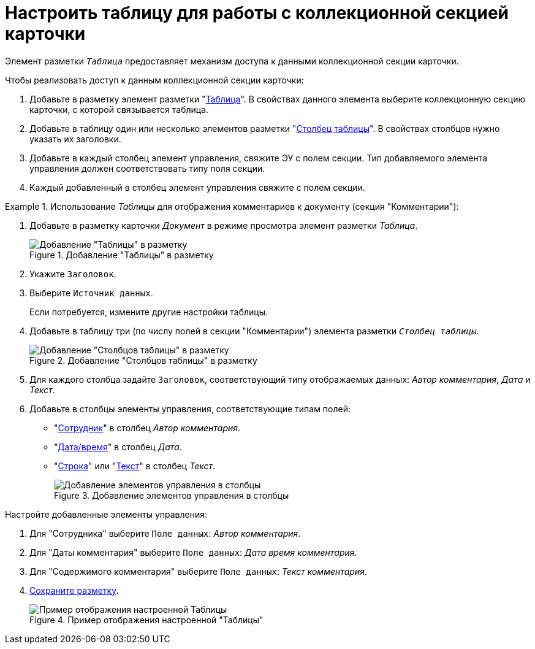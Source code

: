 = Настроить таблицу для работы с коллекционной секцией карточки

Элемент разметки `_Таблица_` предоставляет механизм доступа к данными коллекционной секции карточки.

.Чтобы реализовать доступ к данным коллекционной секции карточки:
. Добавьте в разметку элемент разметки "xref:ctrl/table/table.adoc[Таблица]". В свойствах данного элемента выберите коллекционную секцию карточки, с которой связывается таблица.
. Добавьте в таблицу один или несколько элементов разметки "xref:ctrl/table/tableColumn.adoc[Столбец таблицы]". В свойствах столбцов нужно указать их заголовки.
. Добавьте в каждый столбец элемент управления, свяжите ЭУ с полем секции. Тип добавляемого элемента управления должен соответствовать типу поля секции.
. Каждый добавленный в столбец элемент управления свяжите с полем секции.

.Использование _Таблицы_ для отображения комментариев к документу (секция "Комментарии"):
====
. Добавьте в разметку карточки _Документ_ в режиме просмотра элемент разметки _Таблица_.
+
.Добавление "Таблицы" в разметку
image::add-table-to-layout.png[Добавление "Таблицы" в разметку]
+
. Укажите `Заголовок`.
. Выберите `Источник данных`.
+
Если потребуется, измените другие настройки таблицы.
+
. Добавьте в таблицу три (по числу полей в секции "Комментарии") элемента разметки `_Столбец таблицы_`.
+
.Добавление "Столбцов таблицы" в разметку
image::add-table-columns.png[Добавление "Столбцов таблицы" в разметку]
+
. Для каждого столбца задайте `Заголовок`, соответствующий типу отображаемых данных: _Автор комментария_, _Дата_ и _Текст_.
. Добавьте в столбцы элементы управления, соответствующие типам полей:
+
* "xref:ctrl/directories/employee.adoc[Сотрудник]" в столбец _Автор комментария_.
* "xref:ctrl/standard/dateTimePicker.adoc[Дата/время]" в столбец _Дата_.
* "xref:ctrl/standard/textBox.adoc[Строка]" или "xref:ctrl/standard/textArea.adoc[Текст]" в столбец _Текст_.
+
.Добавление элементов управления в столбцы
image::add-controls-to-table.png[Добавление элементов управления в столбцы]

.Настройте добавленные элементы управления:
. Для "Сотрудника" выберите `Поле данных`: _Автор комментария_.
. Для "Даты комментария" выберите `Поле данных`: _Дата время комментария_.
. Для "Содержимого комментария" выберите `Поле данных`: _Текст комментария_.
. xref:layouts-save-changes.adoc[Сохраните разметку].
+
.Пример отображения настроенной "Таблицы"
image::sample-use-table-result.png[Пример отображения настроенной Таблицы]
====
